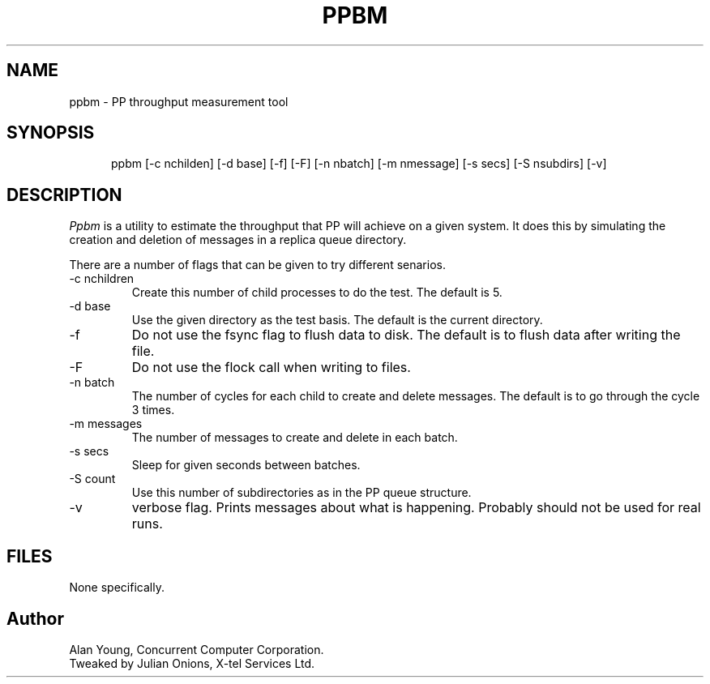 .TH PPBM 8 "November 1991"
.\" @(#) $Header: /xtel/pp/pp-beta/Tools/ppbm/RCS/ppbm.8,v 6.0 1991/12/18 20:32:20 jpo Rel $
.\"
.\" $Log: ppbm.8,v $
.\" Revision 6.0  1991/12/18  20:32:20  jpo
.\" Release 6.0
.\"
.\"
.\"
.SH NAME
ppbm \- PP throughput measurement tool
.SH SYNOPSIS
.in +.5i
.ti -.5i
ppbm
\%[\-c\ nchilden] \%[\-d\ base] \%[\-f] \%[\-F] \%[\-n\ nbatch] 
\%[\-m\ nmessage] \%[\-s\ secs] \%[\-S\ nsubdirs] \%[\-v]
.in -.5i
.SH DESCRIPTION
.I Ppbm
is a utility to estimate the throughput that PP will achieve on a
given system. It does this by simulating the creation and deletion of
messages in a replica queue directory. 
.PP
There are a number of flags that can be given to try different senarios.
.TP
\-c nchildren
Create this number of child processes to do the test. The default is 5.
.TP
\-d base
Use the given directory as the test basis. The default is the current
directory. 
.TP
\-f
Do not use the fsync flag to flush data to disk. The default is to
flush data after writing the file.
.TP
\-F
Do not use the flock call when writing to files.
.TP
\-n batch
The number of cycles for each child to create and delete messages. The
default is to go through the cycle 3 times.
.TP
\-m messages
The number of messages to create and delete in each batch.
.TP
\-s secs
Sleep for given seconds between batches.
.TP
\-S count
Use this number of subdirectories as in the PP queue structure.
.TP
\-v
verbose flag. Prints messages about what is happening. Probably should
not be used for real runs.
.SH FILES
None specifically.
.SH "Author"
Alan Young, Concurrent Computer Corporation.
.br
Tweaked by Julian Onions, X-tel Services Ltd.

